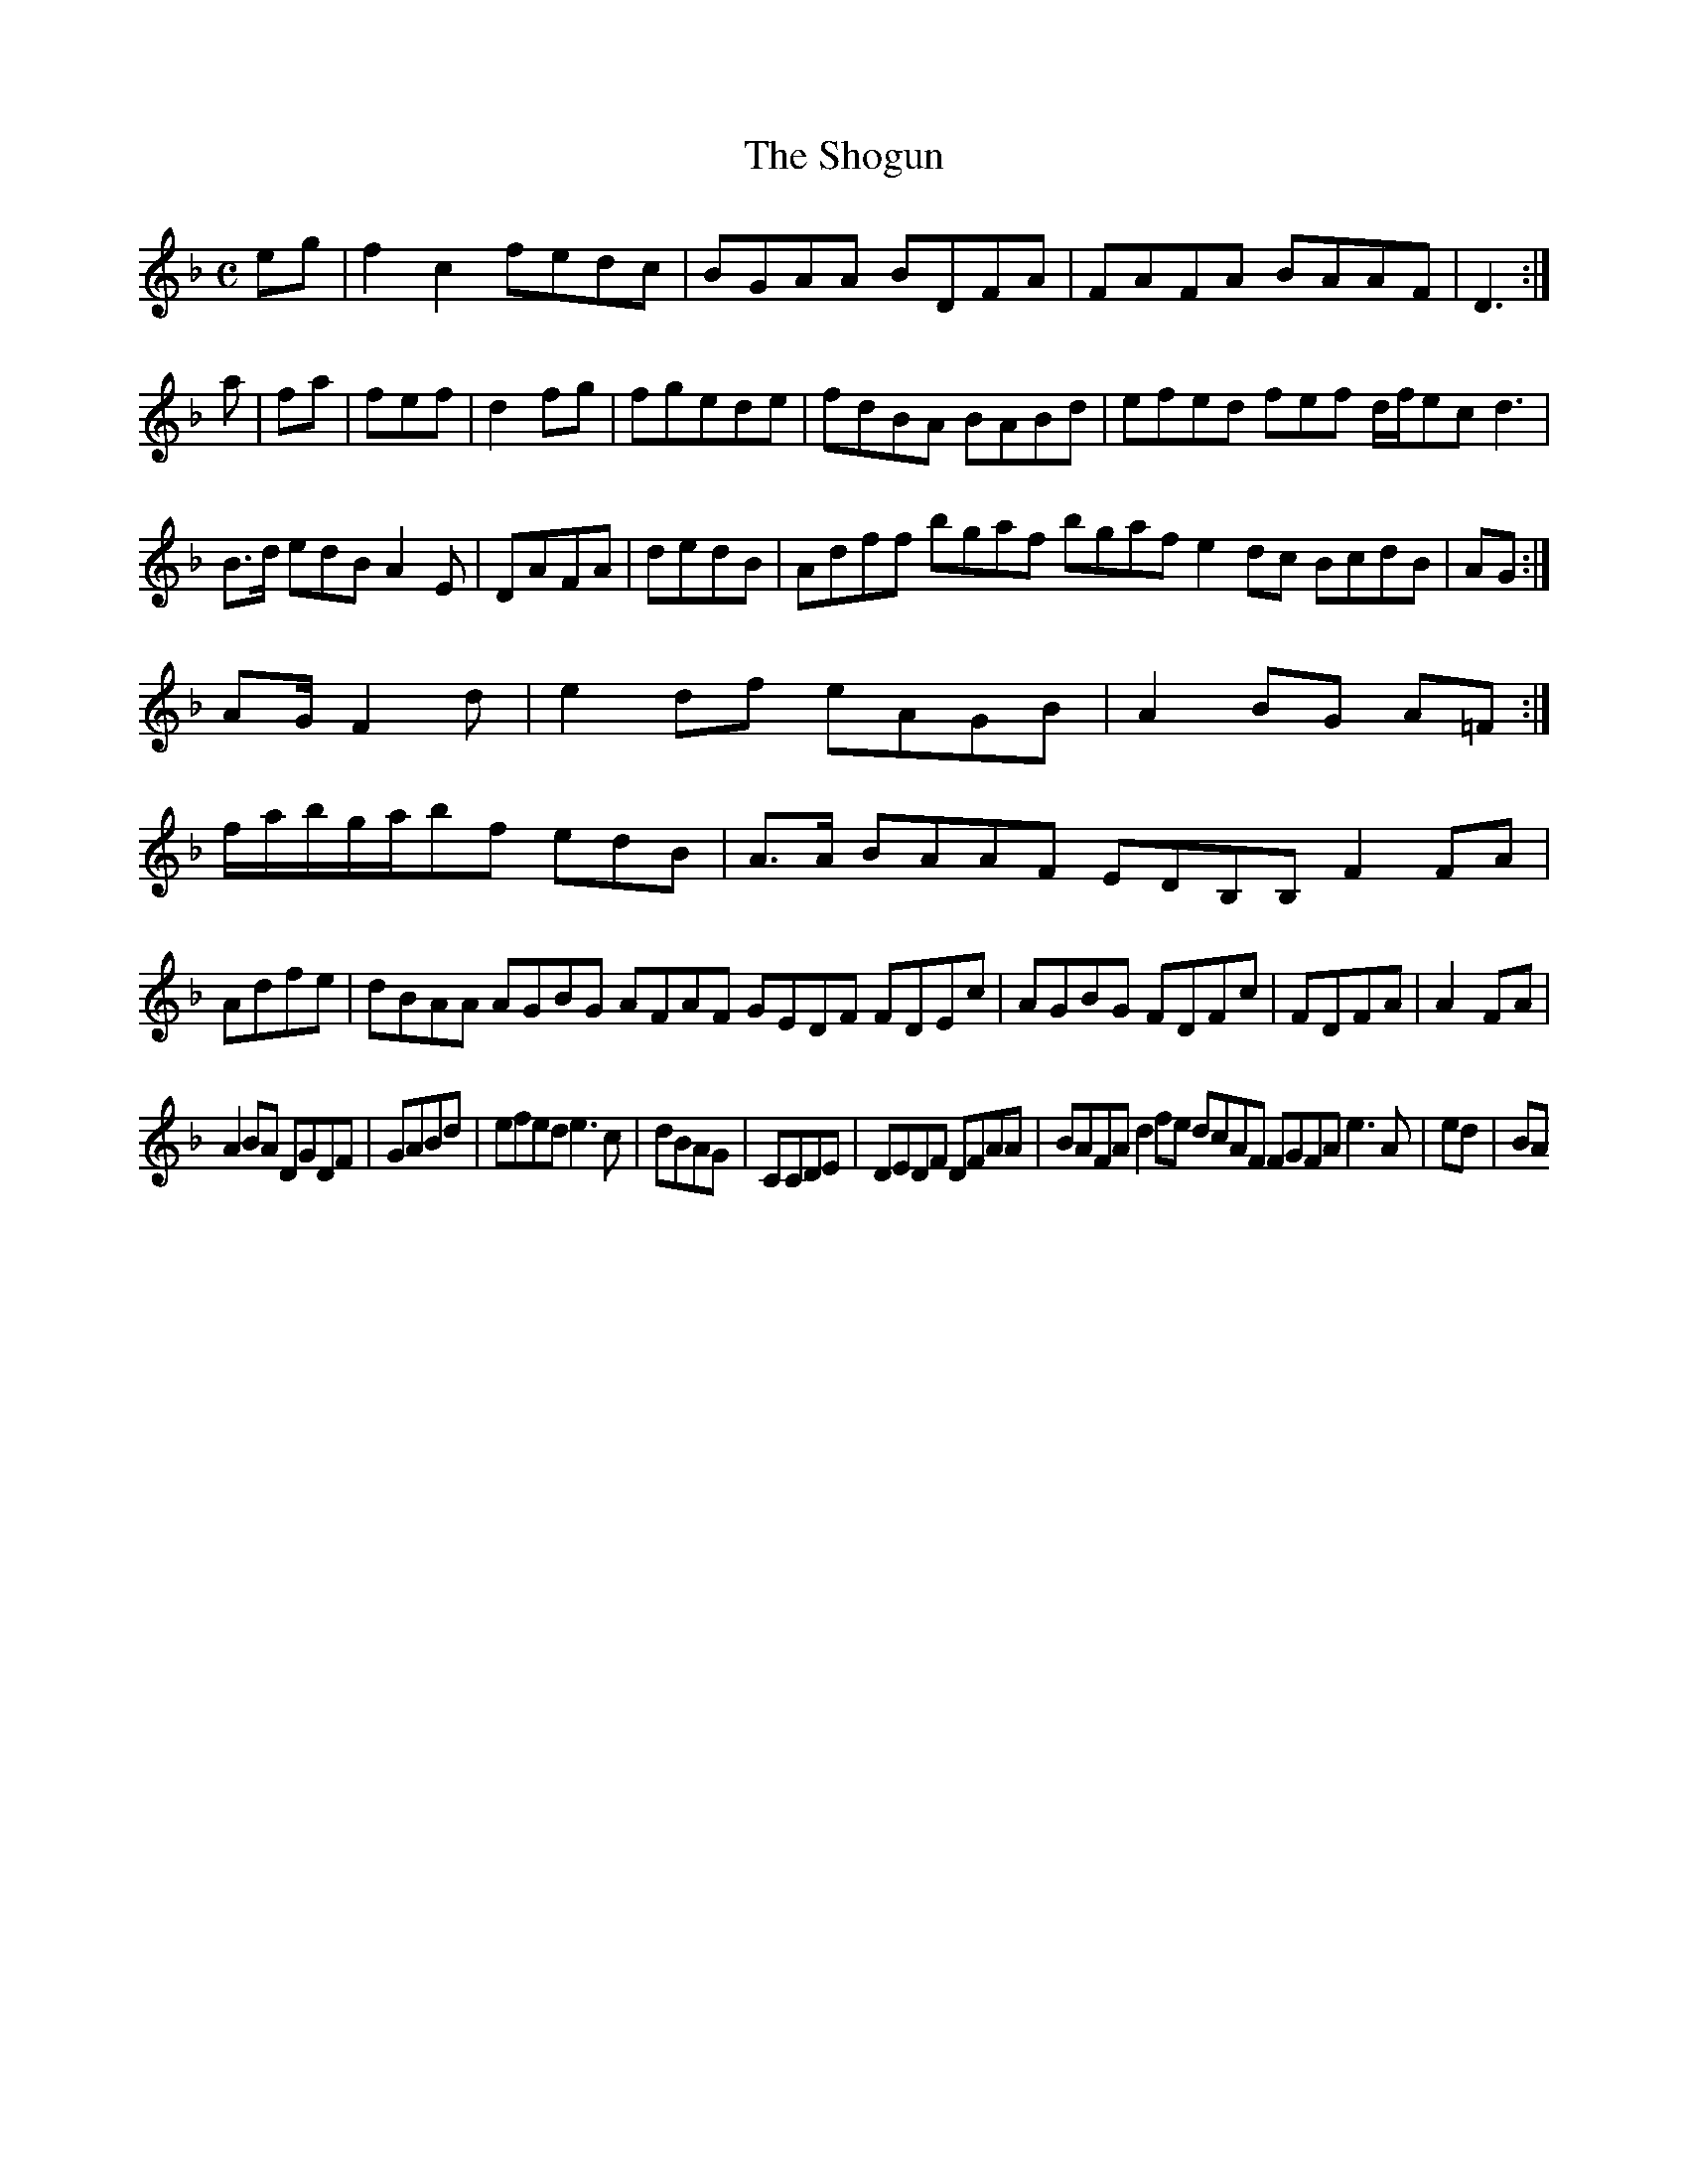 X:7
T:The Shogun
Z: id:dc-ocarolan-19
M:C
L:1/8
K:F Major
eg|f2c2 fedc|BGAA BDFA|FAFA BAAF|D3:|!
a|fa|fef|[/|!
d2fg|fgede|fdBA BABd|efed fef d/f/ec d3|B>d edB A2E|DAFA|dedB|Adff bgaf bgaf e2dc BcdB|AG:|!
KAG/ F2d|e2df eAGB|A2BG A=F:|!
f/a/b/g/a/bf edB|A>A BAAF EDB,B, F2FA|Adfe|dBAA AGBG AFAF GEDF FDEc|AGBG FDFc|FDFA|A2FA|!
A2BA DGDF|GABd|efed e3c|dBAG|CCDE|DEDF DFAA|BAFA d2fe dcAF FGFA e3A|ed|BA